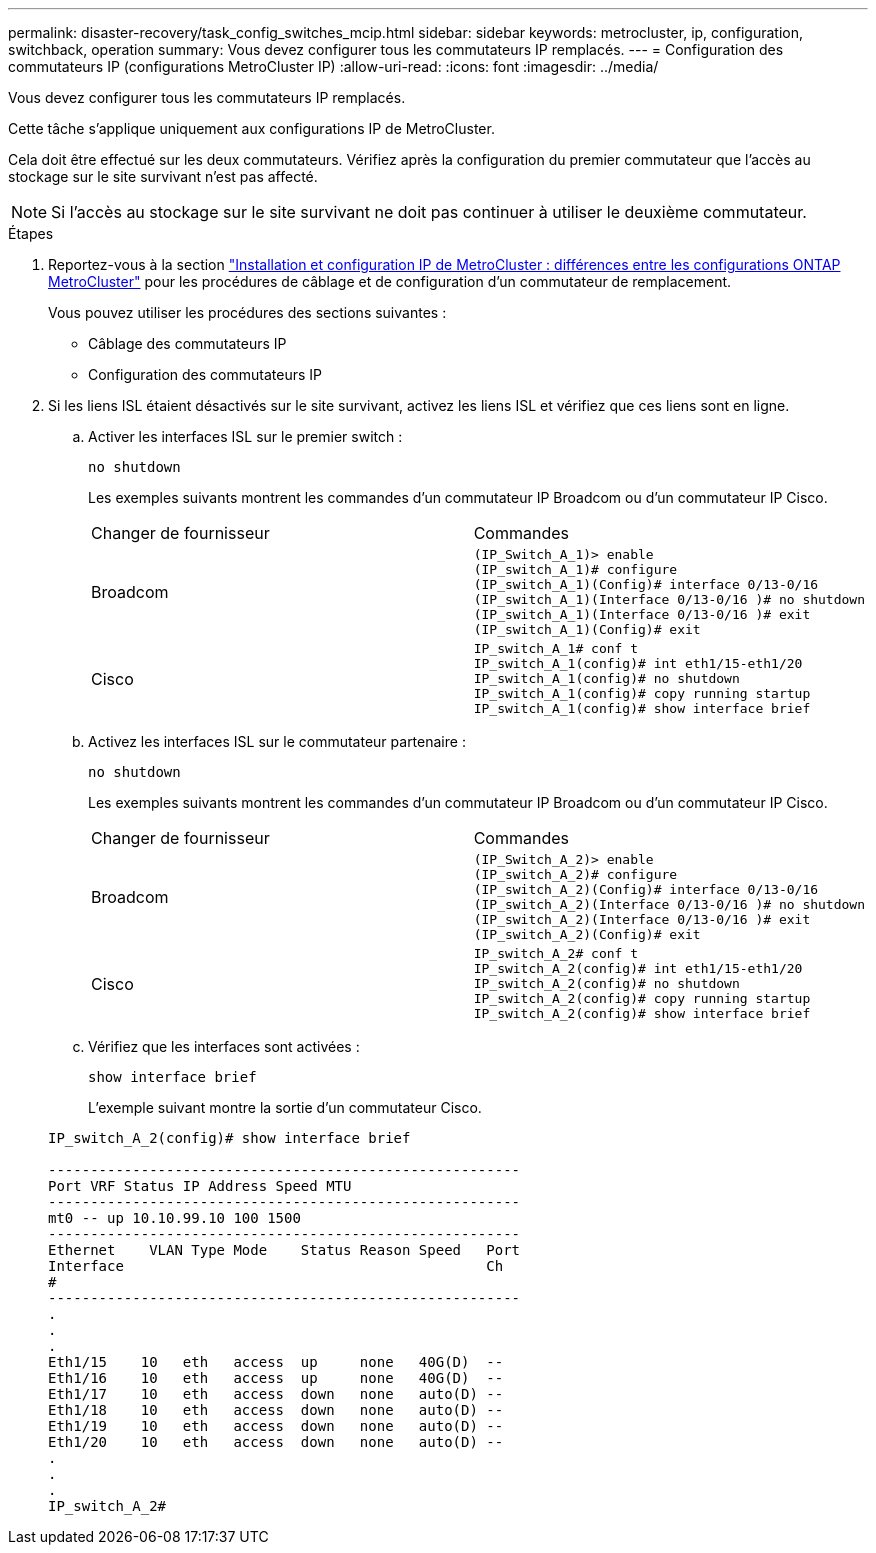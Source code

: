 ---
permalink: disaster-recovery/task_config_switches_mcip.html 
sidebar: sidebar 
keywords: metrocluster, ip, configuration, switchback, operation 
summary: Vous devez configurer tous les commutateurs IP remplacés. 
---
= Configuration des commutateurs IP (configurations MetroCluster IP)
:allow-uri-read: 
:icons: font
:imagesdir: ../media/


[role="lead"]
Vous devez configurer tous les commutateurs IP remplacés.

Cette tâche s'applique uniquement aux configurations IP de MetroCluster.

Cela doit être effectué sur les deux commutateurs. Vérifiez après la configuration du premier commutateur que l'accès au stockage sur le site survivant n'est pas affecté.


NOTE: Si l'accès au stockage sur le site survivant ne doit pas continuer à utiliser le deuxième commutateur.

.Étapes
. Reportez-vous à la section link:../install-ip/concept_considerations_differences.html["Installation et configuration IP de MetroCluster : différences entre les configurations ONTAP MetroCluster"] pour les procédures de câblage et de configuration d'un commutateur de remplacement.
+
Vous pouvez utiliser les procédures des sections suivantes :

+
** Câblage des commutateurs IP
** Configuration des commutateurs IP


. Si les liens ISL étaient désactivés sur le site survivant, activez les liens ISL et vérifiez que ces liens sont en ligne.
+
.. Activer les interfaces ISL sur le premier switch :
+
`no shutdown`

+
Les exemples suivants montrent les commandes d'un commutateur IP Broadcom ou d'un commutateur IP Cisco.

+
|===


| Changer de fournisseur | Commandes 


 a| 
Broadcom
 a| 
[listing]
----
(IP_Switch_A_1)> enable
(IP_switch_A_1)# configure
(IP_switch_A_1)(Config)# interface 0/13-0/16
(IP_switch_A_1)(Interface 0/13-0/16 )# no shutdown
(IP_switch_A_1)(Interface 0/13-0/16 )# exit
(IP_switch_A_1)(Config)# exit
----


 a| 
Cisco
 a| 
[listing]
----
IP_switch_A_1# conf t
IP_switch_A_1(config)# int eth1/15-eth1/20
IP_switch_A_1(config)# no shutdown
IP_switch_A_1(config)# copy running startup
IP_switch_A_1(config)# show interface brief
----
|===
.. Activez les interfaces ISL sur le commutateur partenaire :
+
`no shutdown`

+
Les exemples suivants montrent les commandes d'un commutateur IP Broadcom ou d'un commutateur IP Cisco.

+
|===


| Changer de fournisseur | Commandes 


 a| 
Broadcom
 a| 
[listing]
----
(IP_Switch_A_2)> enable
(IP_switch_A_2)# configure
(IP_switch_A_2)(Config)# interface 0/13-0/16
(IP_switch_A_2)(Interface 0/13-0/16 )# no shutdown
(IP_switch_A_2)(Interface 0/13-0/16 )# exit
(IP_switch_A_2)(Config)# exit
----


 a| 
Cisco
 a| 
[listing]
----
IP_switch_A_2# conf t
IP_switch_A_2(config)# int eth1/15-eth1/20
IP_switch_A_2(config)# no shutdown
IP_switch_A_2(config)# copy running startup
IP_switch_A_2(config)# show interface brief
----
|===
.. Vérifiez que les interfaces sont activées :
+
`show interface brief`

+
L'exemple suivant montre la sortie d'un commutateur Cisco.

+
[listing]
----
IP_switch_A_2(config)# show interface brief

--------------------------------------------------------
Port VRF Status IP Address Speed MTU
--------------------------------------------------------
mt0 -- up 10.10.99.10 100 1500
--------------------------------------------------------
Ethernet    VLAN Type Mode    Status Reason Speed   Port
Interface                                           Ch
#
--------------------------------------------------------
.
.
.
Eth1/15    10   eth   access  up     none   40G(D)  --
Eth1/16    10   eth   access  up     none   40G(D)  --
Eth1/17    10   eth   access  down   none   auto(D) --
Eth1/18    10   eth   access  down   none   auto(D) --
Eth1/19    10   eth   access  down   none   auto(D) --
Eth1/20    10   eth   access  down   none   auto(D) --
.
.
.
IP_switch_A_2#
----




